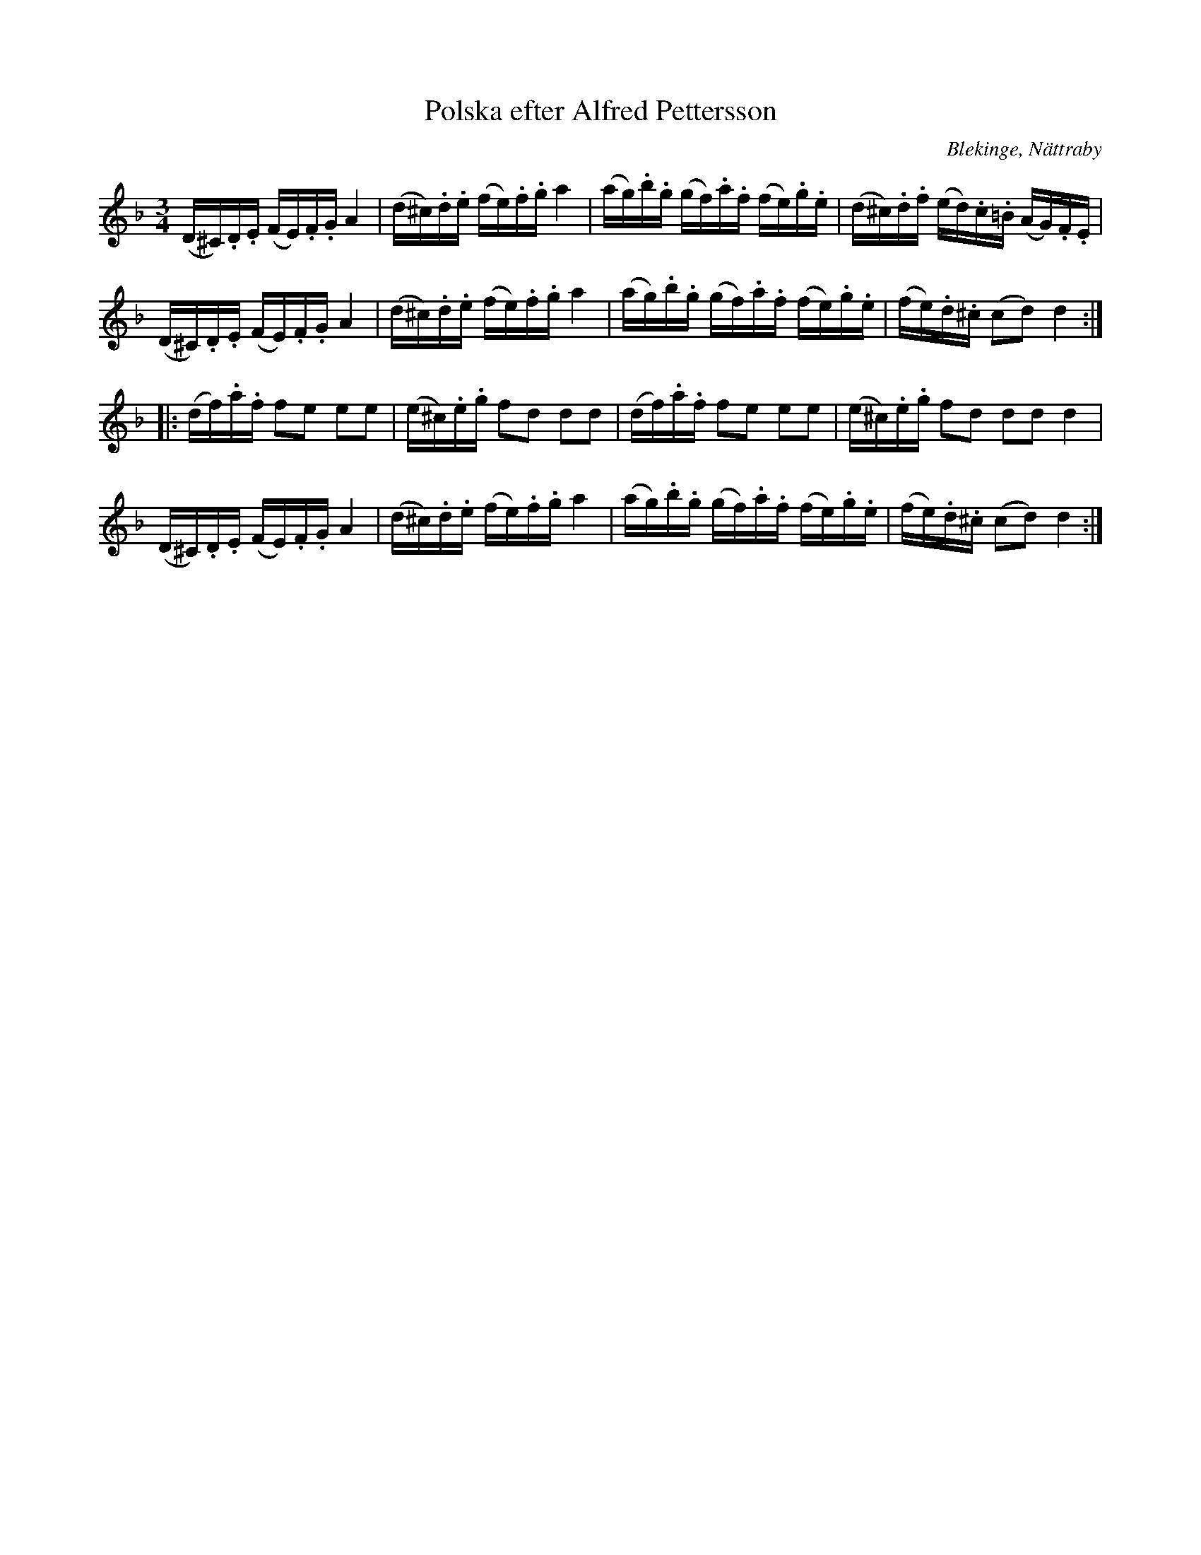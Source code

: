 %%abc-charset utf-8

X:1
T:Polska efter Alfred Pettersson
S:efter Alfred Pettersson
R:Slängpolska
O:Blekinge, Nättraby
B:FMK - katalog M44b bild 38
B:Jämför FMK - katalog Ma13c bild 39 nr 35 efter [[Personer/Johan Eric Blomgren]]
Z:Nils L
M:3/4
L:1/16
N:Återställningstecken finns ej i originalet.
N:Se även +
K:Dm
(D^C).D.E (FE).F.G A4 | (d^c).d.e (fe).f.g a4 | (ag).b.g (gf).a.f (fe).g.e | (d^c).d.f (ed).c.=B (AG).F.E |
(D^C).D.E (FE).F.G A4 | (d^c).d.e (fe).f.g a4 | (ag).b.g (gf).a.f (fe).g.e | (fe).d.^c (c2d2) d4 ::
(df).a.f f2e2 e2e2 | (e^c).e.g f2d2 d2d2 | (df).a.f f2e2 e2e2 | (e^c).e.g f2d2 d2d2 d4 | 
(D^C).D.E (FE).F.G A4 | (d^c).d.e (fe).f.g a4 | (ag).b.g (gf).a.f (fe).g.e | (fe).d.^c (c2d2) d4 :|

